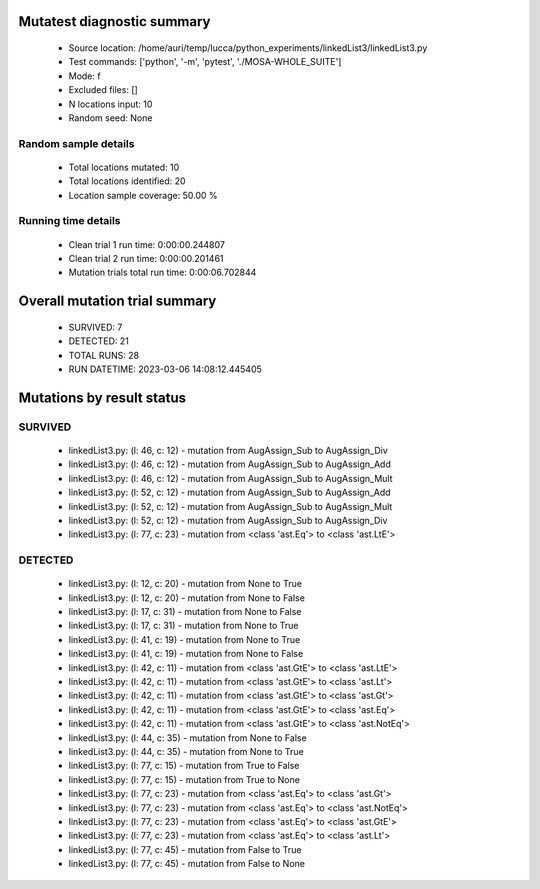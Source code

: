 Mutatest diagnostic summary
===========================
 - Source location: /home/auri/temp/lucca/python_experiments/linkedList3/linkedList3.py
 - Test commands: ['python', '-m', 'pytest', './MOSA-WHOLE_SUITE']
 - Mode: f
 - Excluded files: []
 - N locations input: 10
 - Random seed: None

Random sample details
---------------------
 - Total locations mutated: 10
 - Total locations identified: 20
 - Location sample coverage: 50.00 %


Running time details
--------------------
 - Clean trial 1 run time: 0:00:00.244807
 - Clean trial 2 run time: 0:00:00.201461
 - Mutation trials total run time: 0:00:06.702844

Overall mutation trial summary
==============================
 - SURVIVED: 7
 - DETECTED: 21
 - TOTAL RUNS: 28
 - RUN DATETIME: 2023-03-06 14:08:12.445405


Mutations by result status
==========================


SURVIVED
--------
 - linkedList3.py: (l: 46, c: 12) - mutation from AugAssign_Sub to AugAssign_Div
 - linkedList3.py: (l: 46, c: 12) - mutation from AugAssign_Sub to AugAssign_Add
 - linkedList3.py: (l: 46, c: 12) - mutation from AugAssign_Sub to AugAssign_Mult
 - linkedList3.py: (l: 52, c: 12) - mutation from AugAssign_Sub to AugAssign_Add
 - linkedList3.py: (l: 52, c: 12) - mutation from AugAssign_Sub to AugAssign_Mult
 - linkedList3.py: (l: 52, c: 12) - mutation from AugAssign_Sub to AugAssign_Div
 - linkedList3.py: (l: 77, c: 23) - mutation from <class 'ast.Eq'> to <class 'ast.LtE'>


DETECTED
--------
 - linkedList3.py: (l: 12, c: 20) - mutation from None to True
 - linkedList3.py: (l: 12, c: 20) - mutation from None to False
 - linkedList3.py: (l: 17, c: 31) - mutation from None to False
 - linkedList3.py: (l: 17, c: 31) - mutation from None to True
 - linkedList3.py: (l: 41, c: 19) - mutation from None to True
 - linkedList3.py: (l: 41, c: 19) - mutation from None to False
 - linkedList3.py: (l: 42, c: 11) - mutation from <class 'ast.GtE'> to <class 'ast.LtE'>
 - linkedList3.py: (l: 42, c: 11) - mutation from <class 'ast.GtE'> to <class 'ast.Lt'>
 - linkedList3.py: (l: 42, c: 11) - mutation from <class 'ast.GtE'> to <class 'ast.Gt'>
 - linkedList3.py: (l: 42, c: 11) - mutation from <class 'ast.GtE'> to <class 'ast.Eq'>
 - linkedList3.py: (l: 42, c: 11) - mutation from <class 'ast.GtE'> to <class 'ast.NotEq'>
 - linkedList3.py: (l: 44, c: 35) - mutation from None to False
 - linkedList3.py: (l: 44, c: 35) - mutation from None to True
 - linkedList3.py: (l: 77, c: 15) - mutation from True to False
 - linkedList3.py: (l: 77, c: 15) - mutation from True to None
 - linkedList3.py: (l: 77, c: 23) - mutation from <class 'ast.Eq'> to <class 'ast.Gt'>
 - linkedList3.py: (l: 77, c: 23) - mutation from <class 'ast.Eq'> to <class 'ast.NotEq'>
 - linkedList3.py: (l: 77, c: 23) - mutation from <class 'ast.Eq'> to <class 'ast.GtE'>
 - linkedList3.py: (l: 77, c: 23) - mutation from <class 'ast.Eq'> to <class 'ast.Lt'>
 - linkedList3.py: (l: 77, c: 45) - mutation from False to True
 - linkedList3.py: (l: 77, c: 45) - mutation from False to None